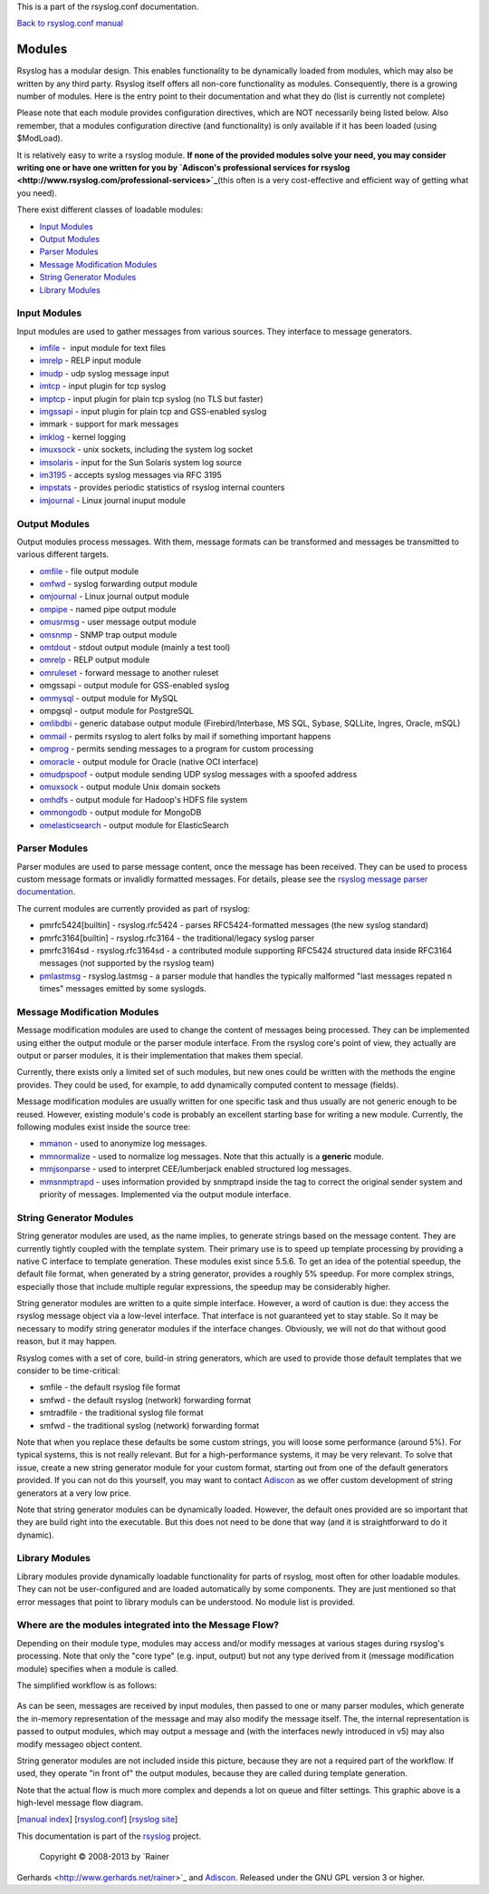 This is a part of the rsyslog.conf documentation.

`Back to rsyslog.conf manual <rsyslog_conf.html>`_

Modules
=======

Rsyslog has a modular design. This enables functionality to be
dynamically loaded from modules, which may also be written by any third
party. Rsyslog itself offers all non-core functionality as modules.
Consequently, there is a growing number of modules. Here is the entry
point to their documentation and what they do (list is currently not
complete)

Please note that each module provides configuration directives, which
are NOT necessarily being listed below. Also remember, that a modules
configuration directive (and functionality) is only available if it has
been loaded (using $ModLoad).

It is relatively easy to write a rsyslog module. **If none of the
provided modules solve your need, you may consider writing one or have
one written for you by `Adiscon's professional services for
rsyslog <http://www.rsyslog.com/professional-services>`_**\ (this often
is a very cost-effective and efficient way of getting what you need).

There exist different classes of loadable modules:

-  `Input Modules <rsyslog_conf_modules.html#im>`_
-  `Output Modules <rsyslog_conf_modules.html#om>`_
-  `Parser Modules <rsyslog_conf_modules.html#pm>`_
-  `Message Modification Modules <rsyslog_conf_modules.html#mm>`_
-  `String Generator Modules <rsyslog_conf_modules.html#sm>`_
-  `Library Modules <rsyslog_conf_modules.html#lm>`_

Input Modules
-------------

Input modules are used to gather messages from various sources. They
interface to message generators.

-  `imfile <imfile.html>`_ -  input module for text files
-  `imrelp <imrelp.html>`_ - RELP input module
-  `imudp <imudp.html>`_ - udp syslog message input
-  `imtcp <imtcp.html>`_ - input plugin for tcp syslog
-  `imptcp <imptcp.html>`_ - input plugin for plain tcp syslog (no TLS
   but faster)
-  `imgssapi <imgssapi.html>`_ - input plugin for plain tcp and
   GSS-enabled syslog
-  immark - support for mark messages
-  `imklog <imklog.html>`_ - kernel logging
-  `imuxsock <imuxsock.html>`_ - unix sockets, including the system log
   socket
-  `imsolaris <imsolaris.html>`_ - input for the Sun Solaris system log
   source
-  `im3195 <im3195.html>`_ - accepts syslog messages via RFC 3195
-  `impstats <impstats.html>`_ - provides periodic statistics of rsyslog
   internal counters
-  `imjournal <imjournal.html>`_ - Linux journal inuput module

Output Modules
--------------

Output modules process messages. With them, message formats can be
transformed and messages be transmitted to various different targets.

-  `omfile <omfile.html>`_ - file output module
-  `omfwd <omfwd.html>`_ - syslog forwarding output module
-  `omjournal <omjournal.html>`_ - Linux journal output module
-  `ompipe <ompipe.html>`_ - named pipe output module
-  `omusrmsg <omusrmsg.html>`_ - user message output module
-  `omsnmp <omsnmp.html>`_ - SNMP trap output module
-  `omtdout <omstdout.html>`_ - stdout output module (mainly a test
   tool)
-  `omrelp <omrelp.html>`_ - RELP output module
-  `omruleset <omruleset.html>`_ - forward message to another ruleset
-  omgssapi - output module for GSS-enabled syslog
-  `ommysql <ommysql.html>`_ - output module for MySQL
-  ompgsql - output module for PostgreSQL
-  `omlibdbi <omlibdbi.html>`_ - generic database output module
   (Firebird/Interbase, MS SQL, Sybase, SQLLite, Ingres, Oracle, mSQL)
-  `ommail <ommail.html>`_ - permits rsyslog to alert folks by mail if
   something important happens
-  `omprog <omprog.html>`_ - permits sending messages to a program for
   custom processing
-  `omoracle <omoracle.html>`_ - output module for Oracle (native OCI
   interface)
-  `omudpspoof <omudpspoof.html>`_ - output module sending UDP syslog
   messages with a spoofed address
-  `omuxsock <omuxsock.html>`_ - output module Unix domain sockets
-  `omhdfs <omhdfs.html>`_ - output module for Hadoop's HDFS file system
-  `ommongodb <ommongodb.html>`_ - output module for MongoDB
-  `omelasticsearch <omelasticsearch.html>`_ - output module for
   ElasticSearch

Parser Modules
--------------

Parser modules are used to parse message content, once the message has
been received. They can be used to process custom message formats or
invalidly formatted messages. For details, please see the `rsyslog
message parser documentation <messageparser.html>`_.

The current modules are currently provided as part of rsyslog:

-  pmrfc5424[builtin] - rsyslog.rfc5424 - parses RFC5424-formatted
   messages (the new syslog standard)
-  pmrfc3164[builtin] - rsyslog.rfc3164 - the traditional/legacy syslog
   parser
-  pmrfc3164sd - rsyslog.rfc3164sd - a contributed module supporting
   RFC5424 structured data inside RFC3164 messages (not supported by the
   rsyslog team)
-  `pmlastmsg <pmlastmsg.html>`_ - rsyslog.lastmsg - a parser module
   that handles the typically malformed "last messages repated n times"
   messages emitted by some syslogds.

Message Modification Modules
----------------------------

Message modification modules are used to change the content of messages
being processed. They can be implemented using either the output module
or the parser module interface. From the rsyslog core's point of view,
they actually are output or parser modules, it is their implementation
that makes them special.

Currently, there exists only a limited set of such modules, but new ones
could be written with the methods the engine provides. They could be
used, for example, to add dynamically computed content to message
(fields).

Message modification modules are usually written for one specific task
and thus usually are not generic enough to be reused. However, existing
module's code is probably an excellent starting base for writing a new
module. Currently, the following modules exist inside the source tree:

-  `mmanon <mmanon.html>`_ - used to anonymize log messages.
-  `mmnormalize <mmnormalize.html>`_ - used to normalize log messages.
   Note that this actually is a **generic** module.
-  `mmjsonparse <mmjsonparse.html>`_ - used to interpret CEE/lumberjack
   enabled structured log messages.
-  `mmsnmptrapd <mmsnmptrapd.html>`_ - uses information provided by
   snmptrapd inside the tag to correct the original sender system and
   priority of messages. Implemented via the output module interface.

String Generator Modules
------------------------

String generator modules are used, as the name implies, to generate
strings based on the message content. They are currently tightly coupled
with the template system. Their primary use is to speed up template
processing by providing a native C interface to template generation.
These modules exist since 5.5.6. To get an idea of the potential
speedup, the default file format, when generated by a string generator,
provides a roughly 5% speedup. For more complex strings, especially
those that include multiple regular expressions, the speedup may be
considerably higher.

String generator modules are written to a quite simple interface.
However, a word of caution is due: they access the rsyslog message
object via a low-level interface. That interface is not guaranteed yet
to stay stable. So it may be necessary to modify string generator
modules if the interface changes. Obviously, we will not do that without
good reason, but it may happen.

Rsyslog comes with a set of core, build-in string generators, which are
used to provide those default templates that we consider to be
time-critical:

-  smfile - the default rsyslog file format
-  smfwd - the default rsyslog (network) forwarding format
-  smtradfile - the traditional syslog file format
-  smfwd - the traditional syslog (network) forwarding format

Note that when you replace these defaults be some custom strings, you
will loose some performance (around 5%). For typical systems, this is
not really relevant. But for a high-performance systems, it may be very
relevant. To solve that issue, create a new string generator module for
your custom format, starting out from one of the default generators
provided. If you can not do this yourself, you may want to contact
`Adiscon <mailto:info%40adiscon.com>`_ as we offer custom development of
string generators at a very low price.

Note that string generator modules can be dynamically loaded. However,
the default ones provided are so important that they are build right
into the executable. But this does not need to be done that way (and it
is straightforward to do it dynamic).

Library Modules
---------------

Library modules provide dynamically loadable functionality for parts of
rsyslog, most often for other loadable modules. They can not be
user-configured and are loaded automatically by some components. They
are just mentioned so that error messages that point to library moduls
can be understood. No module list is provided.

Where are the modules integrated into the Message Flow?
-------------------------------------------------------

Depending on their module type, modules may access and/or modify
messages at various stages during rsyslog's processing. Note that only
the "core type" (e.g. input, output) but not any type derived from it
(message modification module) specifies when a module is called.

The simplified workflow is as follows:

.. figure:: module_workflow.png
   :align: center
   :alt: 

As can be seen, messages are received by input modules, then passed to
one or many parser modules, which generate the in-memory representation
of the message and may also modify the message itself. The, the internal
representation is passed to output modules, which may output a message
and (with the interfaces newly introduced in v5) may also modify
messageo object content.

String generator modules are not included inside this picture, because
they are not a required part of the workflow. If used, they operate "in
front of" the output modules, because they are called during template
generation.

Note that the actual flow is much more complex and depends a lot on
queue and filter settings. This graphic above is a high-level message
flow diagram.

[`manual index <manual.html>`_\ ]
[`rsyslog.conf <rsyslog_conf.html>`_\ ] [`rsyslog
site <http://www.rsyslog.com/>`_\ ]

This documentation is part of the `rsyslog <http://www.rsyslog.com/>`_
project.
 Copyright © 2008-2013 by `Rainer
Gerhards <http://www.gerhards.net/rainer>`_ and
`Adiscon <http://www.adiscon.com/>`_. Released under the GNU GPL version
3 or higher.
